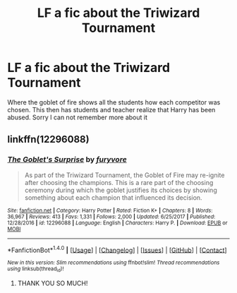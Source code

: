 #+TITLE: LF a fic about the Triwizard Tournament

* LF a fic about the Triwizard Tournament
:PROPERTIES:
:Author: CheesyCrackwhore
:Score: 3
:DateUnix: 1521196555.0
:DateShort: 2018-Mar-16
:FlairText: Request
:END:
Where the goblet of fire shows all the students how each competitor was chosen. This then has students and teacher realize that Harry has been abused. Sorry I can not remember more about it


** linkffn(12296088)
:PROPERTIES:
:Author: BobtheWanker
:Score: 4
:DateUnix: 1521200107.0
:DateShort: 2018-Mar-16
:END:

*** [[http://www.fanfiction.net/s/12296088/1/][*/The Goblet's Surprise/*]] by [[https://www.fanfiction.net/u/6421098/furyvore][/furyvore/]]

#+begin_quote
  As part of the Triwizard Tournament, the Goblet of Fire may re-ignite after choosing the champions. This is a rare part of the choosing ceremony during which the goblet justifies its choices by showing something about each champion that influenced its decision.
#+end_quote

^{/Site/: [[http://www.fanfiction.net/][fanfiction.net]] *|* /Category/: Harry Potter *|* /Rated/: Fiction K+ *|* /Chapters/: 8 *|* /Words/: 36,967 *|* /Reviews/: 413 *|* /Favs/: 1,331 *|* /Follows/: 2,000 *|* /Updated/: 6/25/2017 *|* /Published/: 12/28/2016 *|* /id/: 12296088 *|* /Language/: English *|* /Characters/: Harry P. *|* /Download/: [[http://www.ff2ebook.com/old/ffn-bot/index.php?id=12296088&source=ff&filetype=epub][EPUB]] or [[http://www.ff2ebook.com/old/ffn-bot/index.php?id=12296088&source=ff&filetype=mobi][MOBI]]}

--------------

*FanfictionBot*^{1.4.0} *|* [[[https://github.com/tusing/reddit-ffn-bot/wiki/Usage][Usage]]] | [[[https://github.com/tusing/reddit-ffn-bot/wiki/Changelog][Changelog]]] | [[[https://github.com/tusing/reddit-ffn-bot/issues/][Issues]]] | [[[https://github.com/tusing/reddit-ffn-bot/][GitHub]]] | [[[https://www.reddit.com/message/compose?to=tusing][Contact]]]

^{/New in this version: Slim recommendations using/ ffnbot!slim! /Thread recommendations using/ linksub(thread_id)!}
:PROPERTIES:
:Author: FanfictionBot
:Score: 4
:DateUnix: 1521200115.0
:DateShort: 2018-Mar-16
:END:

**** THANK YOU SO MUCH!
:PROPERTIES:
:Author: CheesyCrackwhore
:Score: 3
:DateUnix: 1521251745.0
:DateShort: 2018-Mar-17
:END:
